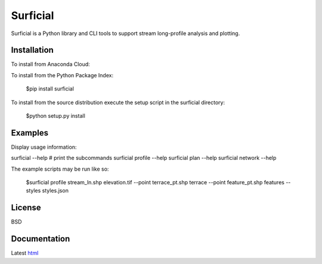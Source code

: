 =========
Surficial
=========

Surficial is a Python library and CLI tools to support stream long-profile analysis and plotting.

.. image:: https://anaconda.org/mrahnis/surficial/badges/version.svg   :target: https://anaconda.org/mrahnis/surficial
.. image:: https://anaconda.org/mrahnis/surficial/badges/installer/conda.svg   :target: https://conda.anaconda.org/mrahnis


Installation
============

To install from Anaconda Cloud:


To install from the Python Package Index:

	$pip install surficial

To install from the source distribution execute the setup script in the surficial directory:

	$python setup.py install

Examples
========

Display usage information:

surficial --help # print the subcommands
surficial profile --help 
surficial plan --help
surficial network --help

The example scripts may be run like so:

	$surficial profile stream_ln.shp elevation.tif --point terrace_pt.shp terrace --point feature_pt.shp features --styles styles.json

License
=======

BSD

Documentation
=============

Latest `html`_

.. _`Python 2.7 or 3.x`: http://www.python.org
.. _NumPy: http://www.numpy.org
.. _pandas: http://pandas.pydata.org
.. _matplotlib: http://matplotlib.org
.. _Shapely: https://github.com/Toblerity/Shapely
.. _networkx: http://networkx.github.io/

.. _release page: https://github.com/mrahnis/surficial/releases

.. _html: http://surficial.readthedocs.org/en/latest/